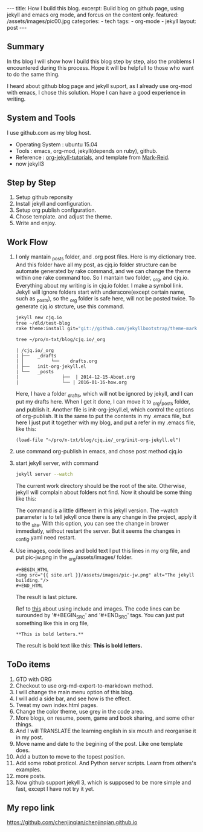 #+BEGIN_HTML
---
title: How I build this blog.
excerpt: Build blog on github page, using jekyll and emacs org mode, and forcus on the content only.
featured: /assets/images/pic00.jpg
categories:
    - tech
tags:
    - org-mode
    - jekyll
layout: post
---
#+END_HTML
#+STARTUP: showall
#+STARTUP: hidestars
** Summary

   In ths blog I will show how I build this blog step by step, also the problems I encountered during this process. Hope it will be helpfull to those who want to do the same thing.

   I heard about github blog page and jekyll suport, as I already use org-mod with emacs, I chose this solution. Hope I can have a good experience in writing.

** System and Tools
      I use github.com as my blog host.
      + Operating System : ubuntu 15.04
      + Tools : emacs, org-mod, jekyll(depends on ruby), github.
      + Reference : [[http://orgmode.org/worg/org-tutorials/org-jekyll.html][org-jekyll-tutorials]], and template from [[https://github.com/jekyllbootstrap/theme-mark-reid][Mark-Reid]].
      + now jekyll3
** Step by Step
   1. Setup github reponsity
   2. Install jekyll and configuration.
   3. Setup org publish configuration.
   4. Chose template. and adjust the theme.
   5. Write and enjoy.

** Work Flow

   1. I only mantain _posts folder, and .org post files. Here is my dictionary tree. And this folder have all my post, as cjq.io folder structure can be automate generated by rake command,  and we can change the theme within one rake command too. So I mantain two folder, _org, and cjq.io.  Everything about my writing is in cjq.io folder. I make a symbol link. Jekyll will ignore folders start with underscore(except certain name, such as _posts), so the _org folder is safe here, will not be posted twice. To generate cjq.io strcture, use this command.
      #+BEGIN_SRC sh
      jekyll new cjq.io
      tree ~/dld/test-blog
      rake theme:install git="git://github.com/jekyllbootstrap/theme-mark-reid.git"
      #+END_SRC
      #+BEGIN_SRC  sh
      tree ~/pro/n-txt/blog/cjq.io/_org
      #+END_SRC
      #+BEGIN_SRC
      | /cjq.io/_org
      | ├──   _drafts
      | │          └──    drafts.org
      | ├──   init-org-jekyll.el
      | └──   _posts
      |                ├──  | 2014-12-15-About.org
      |                └── | 2016-01-16-how.org
      #+END_SRC
      Here, I have a folder _drafts, which will not be ignored by jekyll, and I can put my drafts here. When I get it done, I can move it to _org/_posts folder, and publish it.
      Another file is init-org-jekyll.el, which control the options of org-publish. It is the same to put the contents in my .emacs file, but here I just put it together with my blog, and put a refer in my .emacs file, like this:
      #+BEGIN_SRC -emacs-lisp
      (load-file "~/pro/n-txt/blog/cjq.io/_org/init-org-jekyll.el")
      #+END_SRC

   2. use command org-publish in emacs, and chose post method cjq.io

   3. start jekyll server, with command
      #+BEGIN_SRC sh
      jekyll server --watch
      #+END_SRC
      The current work directory should be the root of the site. Otherwise, jekyll will complain about folders not find.
      Now it should be some thing like this:
      #+BEGIN_HTML
      <img src="{{ site.url }}/assets/images/pic-jw.png" alt="The jekyll building."/>
      #+END_HTML
      The command is a little different in this jekyll version.
      The --watch parameter is to tell jekyll once there is any change in the project, apply it to the _site. With this option,
      you can see the change in brower immediatly, without restart the server. But it seems the changes in _config.yaml need restart.

   4. Use images, code lines and bold text
      I put this lines in my org file, and put pic-jw.png in the _org/assets/images/ folder.
      #+BEGIN_SRC
      #+BEGIN_HTML
      <img src="{{ site.url }}/assets/images/pic-jw.png" alt="The jekyll building."/>
      #+END_HTML
      #+END_SRC
      The result is last picture.

      Ref to [[http://codingtips.kanishkkunal.in/image-caption-jekyll/][this]] about using include and images.
      The code lines can be surounded by '#+BEGIN_SRC' and '#+END_SRC' tags.
      You can just put something like this in org file,
      #+BEGIN_SRC
      **This is bold letters.**
      #+END_SRC
      The result is bold text like this:
      **This is bold letters.**


** ToDo items

   1. GTD with ORG
   2. Checkout to use org-md-export-to-markdown method.
   3. I will change the main menu option of this blog.
   4. I will add a side bar, and see how is the effect.
   5. Tweat my own index.html pages.
   6. Change the color theme, use grey in the code areo.
   7. More blogs, on resume, poem, game and book sharing, and some other things.
   8. And I will TRANSLATE the learning english in six mouth and reorganise it in my post.
   9. Move name and date to the begining of the post. Like one template does.
   10. Add a button to move to the topest position.
   11. Add some robot proticol. And Python server scripts. Learn from others's examples.
   12. more posts.
   13. Now github support jekyll 3, which is supposed to be more simple and fast, except I have not try it yet.

** My repo link

   https://github.com/chenjinqian/chenjinqian.github.io
